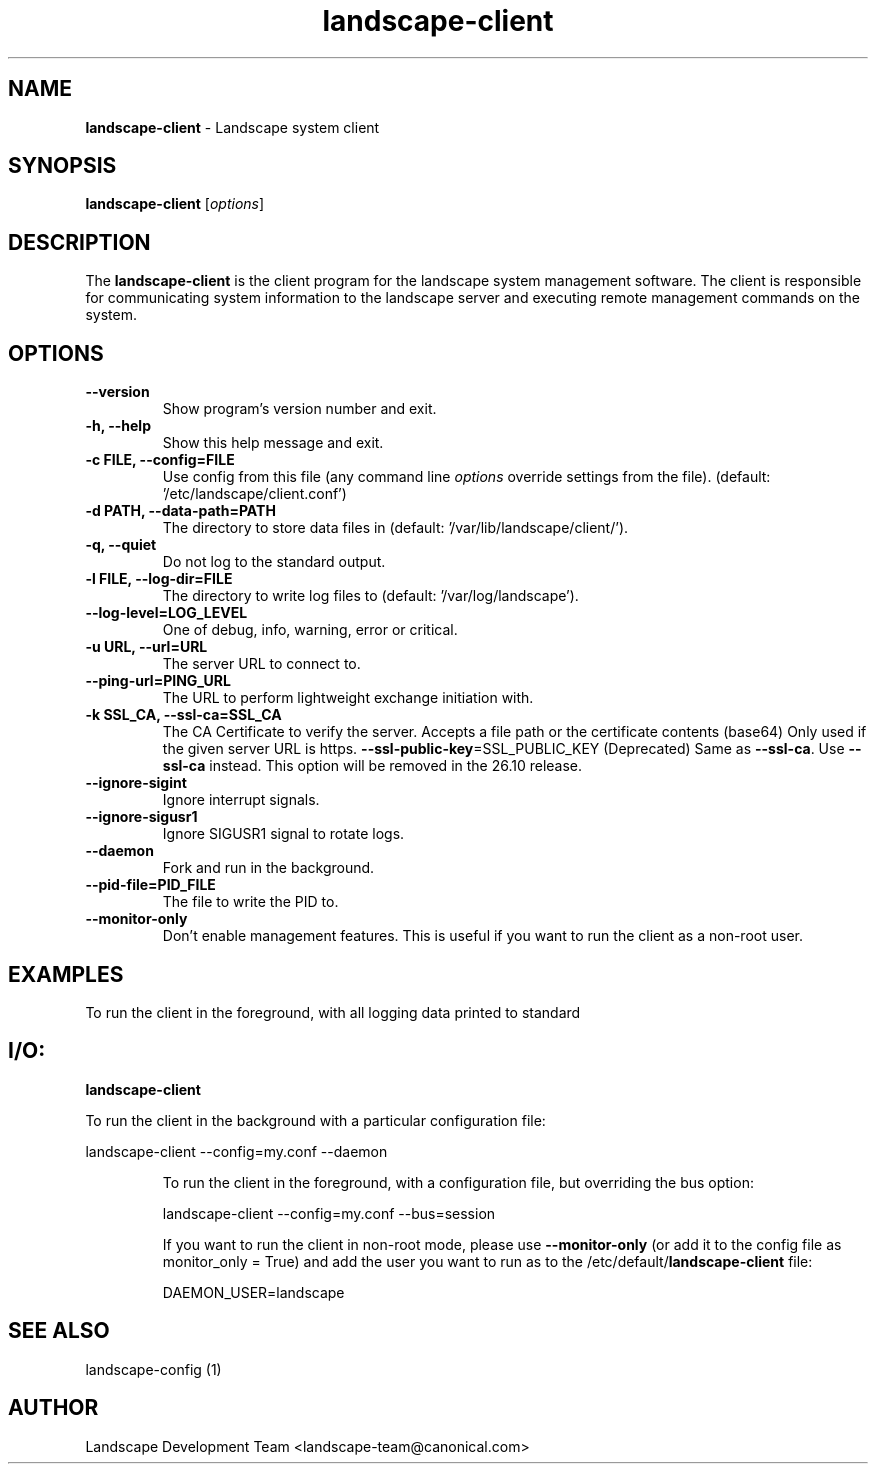 .\" Text automatically generated by txt2man
.TH landscape-client 1 "26 August 2025" "" ""
.SH NAME
\fBlandscape-client \fP- Landscape system client
\fB
.SH SYNOPSIS
.nf
.fam C

\fBlandscape-client\fP [\fIoptions\fP]

.fam T
.fi
.fam T
.fi
.SH DESCRIPTION

The \fBlandscape-client\fP is the client program for the landscape system
management software. The client is responsible for communicating
system information to the landscape server and executing remote
management commands on the system.
.SH OPTIONS
.TP
.B
\fB--version\fP
Show program's version number and exit.
.TP
.B
\fB-h\fP, \fB--help\fP
Show this help message and exit.
.TP
.B
\fB-c\fP FILE, \fB--config\fP=FILE
Use config from this file (any command line
\fIoptions\fP override settings from the file). (default:
\(cq/etc/landscape/client.conf')
.TP
.B
\fB-d\fP PATH, \fB--data-path\fP=PATH
The directory to store data files in (default:
\(cq/var/lib/landscape/client/').
.TP
.B
\fB-q\fP, \fB--quiet\fP
Do not log to the standard output.
.TP
.B
\fB-l\fP FILE, \fB--log-dir\fP=FILE
The directory to write log files to (default:
\(cq/var/log/landscape').
.TP
.B
\fB--log-level\fP=LOG_LEVEL
One of debug, info, warning, error or critical.
.TP
.B
\fB-u\fP URL, \fB--url\fP=URL
The server URL to connect to.
.TP
.B
\fB--ping-url\fP=PING_URL
The URL to perform lightweight exchange initiation
with.
.TP
.B
\fB-k\fP SSL_CA, \fB--ssl-ca\fP=SSL_CA
The CA Certificate to verify the server. Accepts a 
file path or the certificate contents (base64)
Only used if the given server URL is https.
\fB--ssl-public-key\fP=SSL_PUBLIC_KEY (Deprecated) Same as \fB--ssl-ca\fP. Use \fB--ssl-ca\fP instead.
This option will be removed in the 26.10 release.
.TP
.B
\fB--ignore-sigint\fP
Ignore interrupt signals.
.TP
.B
\fB--ignore-sigusr1\fP
Ignore SIGUSR1 signal to rotate logs.
.TP
.B
\fB--daemon\fP
Fork and run in the background.
.TP
.B
\fB--pid-file\fP=PID_FILE
The file to write the PID to.
.TP
.B
\fB--monitor-only\fP
Don't enable management features. This is useful
if you want to run the client as a non-root
user.
.SH EXAMPLES

To run the client in the foreground, with all logging data printed to standard
.SH I/O:

\fBlandscape-client\fP
.RE
.PP
To run the client in the background with a particular configuration file:
.PP
.nf
.fam C
  landscape-client --config=my.conf --daemon

.fam T
.fi
.RS
To run the client in the foreground, with a configuration file, but overriding
the bus option:
.PP
.nf
.fam C
  landscape-client --config=my.conf --bus=session

.fam T
.fi
If you want to run the client in non-root mode, please use \fB--monitor-only\fP (or
add it to the config file as monitor_only = True) and add the user you want to
run as to the /etc/default/\fBlandscape-client\fP file:
.PP
.nf
.fam C
  DAEMON_USER=landscape

.fam T
.fi
.SH SEE ALSO

landscape-config (1)
.SH AUTHOR
Landscape Development Team <landscape-team@canonical.com>
